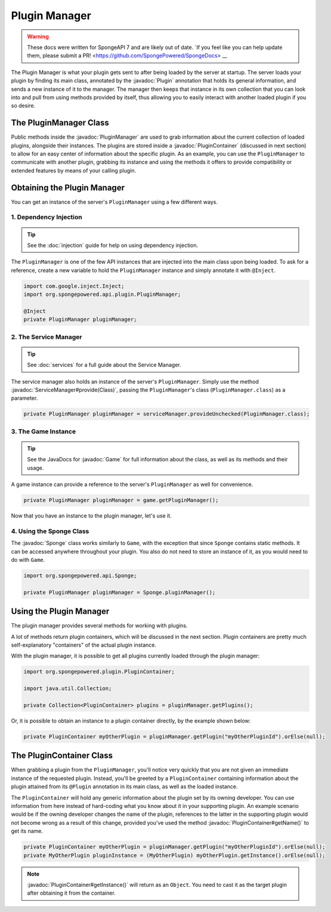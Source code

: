 ==============
Plugin Manager
==============

.. warning::
    These docs were written for SpongeAPI 7 and are likely out of date. 
    `If you feel like you can help update them, please submit a PR! <https://github.com/SpongePowered/SpongeDocs> __

.. javadoc-import::
    org.spongepowered.api.Game
    org.spongepowered.api.Sponge
    org.spongepowered.api.plugin.Plugin
    org.spongepowered.api.plugin.PluginContainer
    org.spongepowered.api.plugin.PluginManager
    org.spongepowered.api.service.ServiceManager
    java.lang.Class

The Plugin Manager is what your plugin gets sent to after being loaded by the server at startup. The server loads
your plugin by finding its main class, annotated by the :javadoc:`Plugin` annotation that holds its general information,
and sends a new instance of it to the manager. The manager then keeps that instance in its own collection that you can
look into and pull from using methods provided by itself, thus allowing you to easily interact with another loaded
plugin if you so desire.

The PluginManager Class
~~~~~~~~~~~~~~~~~~~~~~~

Public methods inside the :javadoc:`PluginManager` are used to grab information about the current collection of loaded
plugins, alongside their instances. The plugins are stored inside a :javadoc:`PluginContainer` (discussed in next
section) to allow for an easy center of information about the specific plugin. As an example, you can use the
``PluginManager`` to communicate with another plugin, grabbing its instance and using the methods it offers to provide
compatibility or extended features by means of your calling plugin.

Obtaining the Plugin Manager
~~~~~~~~~~~~~~~~~~~~~~~~~~~~

You can get an instance of the server's ``PluginManager`` using a few different ways.

1. Dependency Injection
-----------------------

.. tip::

    See the :doc:`injection` guide for help on using dependency injection.

The ``PluginManager`` is one of the few API instances that are injected into the main class upon being loaded. To ask
for a reference, create a new variable to hold the ``PluginManager`` instance and simply annotate it with ``@Inject``.

.. code-block:: java

    import com.google.inject.Inject;
    import org.spongepowered.api.plugin.PluginManager;

    @Inject
    private PluginManager pluginManager;

2. The Service Manager
----------------------

.. tip::

    See :doc:`services` for a full guide about the Service Manager.

The service manager also holds an instance of the server's ``PluginManager``. Simply use the method
:javadoc:`ServiceManager#provide(Class)`, passing the ``PluginManager``\ 's class (``PluginManager.class``) as a
parameter.

.. code-block:: java

    private PluginManager pluginManager = serviceManager.provideUnchecked(PluginManager.class);

3. The Game Instance
--------------------

.. tip::

    See the JavaDocs for :javadoc:`Game` for full information about the class, as well as its methods and their usage.

A game instance can provide a reference to the server's ``PluginManager`` as well for convenience.

.. code-block:: java

    private PluginManager pluginManager = game.getPluginManager();

Now that you have an instance to the plugin manager, let's use it.

4. Using the Sponge Class
-------------------------

The :javadoc:`Sponge` class works similarly to ``Game``, with the exception that since ``Sponge`` contains static
methods. It can be accessed anywhere throughout your plugin. You also do not need to store an instance of it, as you
would need to do with ``Game``.

.. code-block:: java

    import org.spongepowered.api.Sponge;

    private PluginManager pluginManager = Sponge.pluginManager();

Using the Plugin Manager
~~~~~~~~~~~~~~~~~~~~~~~~

The plugin manager provides several methods for working with plugins.

A lot of methods return plugin containers, which will be discussed in the next section. Plugin containers are pretty
much self-explanatory "containers" of the actual plugin instance.

With the plugin manager, it is possible to get all plugins currently loaded through the plugin manager:

.. code-block:: java

    import org.spongepowered.plugin.PluginContainer;

    import java.util.Collection;

    private Collection<PluginContainer> plugins = pluginManager.getPlugins();

Or, it is possible to obtain an instance to a plugin container directly, by the example shown below:

.. code-block:: java

    private PluginContainer myOtherPlugin = pluginManager.getPlugin("myOtherPluginId").orElse(null);

The PluginContainer Class
~~~~~~~~~~~~~~~~~~~~~~~~~

When grabbing a plugin from the ``PluginManager``, you'll notice very quickly that you are not given an immediate
instance of the requested plugin. Instead, you'll be greeted by a ``PluginContainer`` containing information about the
plugin attained from its ``@Plugin`` annotation in its main class, as well as the loaded instance.

The ``PluginContainer`` will hold any generic information about the plugin set by its owning developer. You can use
information from here instead of hard-coding what you know about it in your supporting plugin. An example scenario would
be if the owning developer changes the name of the plugin, references to the latter in the supporting plugin would not
become wrong as a result of this change, provided you've used the method :javadoc:`PluginContainer#getName()` to get
its name.

.. code-block:: java

    private PluginContainer myOtherPlugin = pluginManager.getPlugin("myOtherPluginId").orElse(null);
    private MyOtherPlugin pluginInstance = (MyOtherPlugin) myOtherPlugin.getInstance().orElse(null);

.. note::

    :javadoc:`PluginContainer#getInstance()` will return as an ``Object``. You need to cast it as the target plugin
    after obtaining it from the container.
